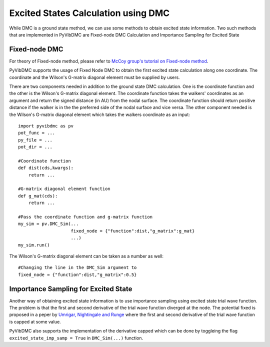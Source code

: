 Excited States Calculation using DMC
=========================================================

While DMC is a ground state method, we can use some methods to obtain excited state information. Two such methods that are implemented in PyVibDMC are Fixed-node DMC Calculation and Importance Sampling for Excited State

Fixed-node DMC
--------------------------------

For theory of Fixed-node method, please refer to `McCoy group's tutorial on Fixed-node method <https://mccoygroup.github.io/References/References/Spectrum%20Generation/FixedNodeSpectra.html>`_.

PyVibDMC supports the usage of Fixed Node DMC to obtain the first excited state calculation along one coordinate. The coordinate and the Wilson's G-matrix diagonal element must be supplied by users.

There are two components needed in addition to the ground state DMC calculation. One is the coordinate function and the other is the Wilson's G-matrix diagonal element. The coordinate function takes the walkers' coordinates as an argument and return the signed distance (in AU) from the nodal surface. The coordinate function should return positive distance if the walker is in the the preferred side of the nodal surface and vice versa. The other component needed is the Wilson's G-matrix diagonal element which takes the walkers coordinate as an input::

    import pyvibdmc as pv
    pot_func = ...
    py_file = ...
    pot_dir = ...
    
    #Coordinate function
    def dist(cds,kwargs):
        return ...
    
    #G-matrix diagonal element function
    def g_mat(cds):
        return ...
    
    #Pass the coordinate function and g-matrix function
    my_sim = pv.DMC_Sim(...
                        fixed_node = {"function":dist,"g_matrix":g_mat}
                        ...)
    my_sim.run()
    
The Wilson's G-matrix diagonal element can be taken as a number as well::

    #Changing the line in the DMC_Sim argument to
    fixed_node = {"function":dist,"g_matrix":0.5}
    
Importance Sampling for Excited State
---------------------------------------

Another way of obtaining excited state information is to use importance sampling using excited state trial wave function. The problem is that the first and second derivative of the trial wave function diverged at the node. The potential fixed is proposed in a peper by `Umrigar, Nightingale and Runge <https://doi.org/10.1063/1.465195>`_ where the first and second derivative of the trial wave function is capped at some value.

PyVibDMC also supports the implementation of the derivative capped which can be done by toggleing the flag ``excited_state_imp_samp = True`` in ``DMC_Sim(...)`` function.
